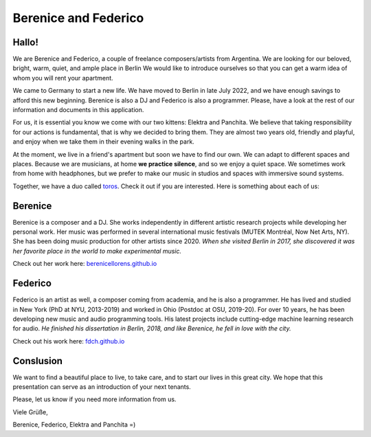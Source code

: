 Berenice and Federico
=====================

.. image::  bere_fede.jpg
  :width:   500
  Berenice and Federico
 
Hallo!
------

We are Berenice and Federico, a couple of freelance composers/artists from Argentina.
We are looking for our beloved, bright, warm, quiet, and ample place in Berlin
We would like to introduce ourselves so that you can get a warm idea of whom you will rent your apartment.

We came to Germany to start a new life. 
We have moved to Berlin in late July 2022, and we have enough savings to afford this new beginning. 
Berenice is also a DJ and Federico is also a programmer. 
Please, have a look at the rest of our information and documents in this application.

For us, it is essential you know we come with our two kittens: Elektra and Panchita.
We believe that taking responsibility for our actions is fundamental, that is why we decided to bring them. They are almost two years old, friendly and playful, and enjoy when we take them in their evening walks in the park.

At the moment, we live in a friend's apartment but soon we have to find our own.
We can adapt to different spaces and places.
Because we are musicians, at home **we practice silence**, and so we enjoy a quiet space.
We sometimes work from home with headphones, but we prefer to make our music in studios and spaces with immersive sound systems.

Together, we have a duo called `toros <https://fdch.github.io/toros>`_. Check it out if you are interested. 
Here is something about each of us:


Berenice
--------

Berenice is a composer and a DJ.
She works independently in different artistic research projects while developing her personal work.
Her music was performed in several international music festivals (MUTEK Montréal, Now Net Arts, NY).
She has been doing music production for other artists since 2020.
*When she visited Berlin in 2017, she discovered it was her favorite place in the world to make experimental music.*

Check out her work here: `berenicellorens.github.io <https://berenicellorens.github.io>`_

Federico
--------

Federico is an artist as well, a composer coming from academia, and he is also a programmer.
He has lived and studied in New York (PhD at NYU, 2013-2019) and worked in Ohio (Postdoc at OSU, 2019-20).
For over 10 years, he has been developing new music and audio programming tools.
His latest projects include cutting-edge machine learning research for audio.
*He finished his dissertation in Berlin, 2018, and like Berenice, he fell in love with the city.*

Check out his work here: `fdch.github.io <https://fdch.github.io>`_

Conslusion
----------

We want to find a beautiful place to live, to take care, and to start our lives in this great city.
We hope that this presentation can serve as an introduction of your next tenants.

Please, let us know if you need more information from us.

Viele Grüße,

Berenice, Federico, Elektra and Panchita =)


.. image::  elektra-panchita.jpeg
  :width:   500
  Elektra and Panchita


